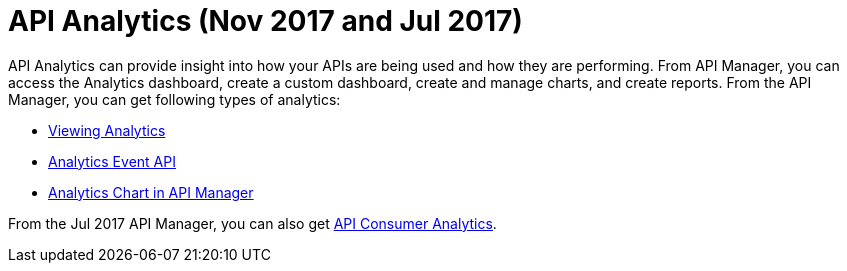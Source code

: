 = API Analytics (Nov 2017 and Jul 2017)
:keywords: analytics

API Analytics can provide insight into how your APIs are being used and how they are performing. From API Manager, you can access the Analytics dashboard, create a custom dashboard, create and manage charts, and create reports. From the API Manager, you can get following types of analytics:

* link:/api-manager/viewing-api-analytics[Viewing Analytics]
* link:/api-manager/analytics-event-api[Analytics Event API]
* link:/api-manager/analytics-chart[Analytics Chart in API Manager]

From the Jul 2017 API Manager, you can also get link:/api-manage/api-consumer-analytics[API Consumer Analytics].
